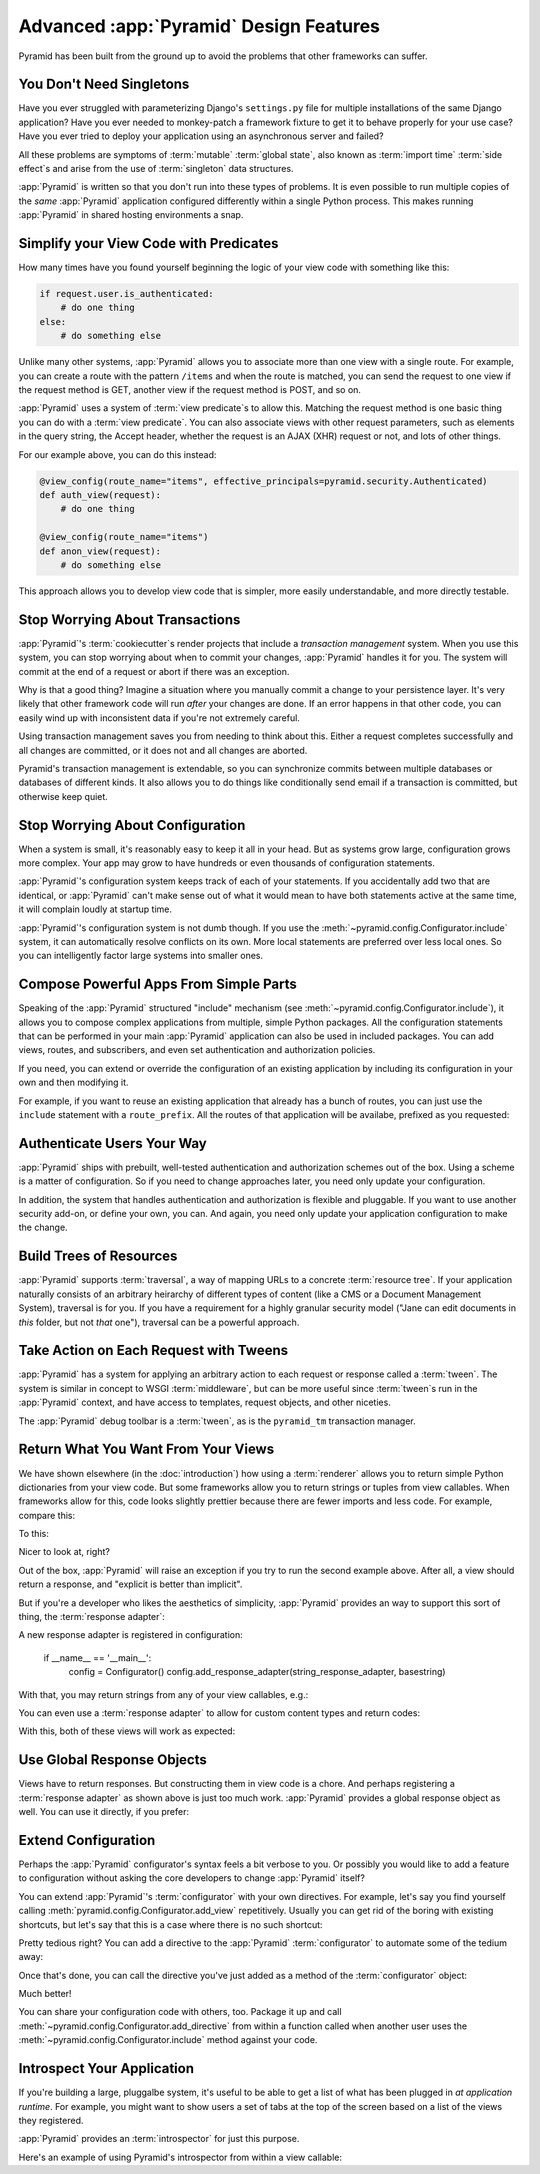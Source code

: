 Advanced :app:`Pyramid` Design Features
=======================================

Pyramid has been built from the ground up to avoid the problems that other
frameworks can suffer.


You Don't Need Singletons
-------------------------

Have you ever struggled with parameterizing Django's ``settings.py`` file for
multiple installations of the same Django application? Have you ever needed to
monkey-patch a framework fixture to get it to behave properly for your
use case? Have you ever tried to deploy your application using an asynchronous
server and failed?

All these problems are symptoms of :term:`mutable` :term:`global state`, also
known as :term:`import time` :term:`side effect`\ s and arise from the use of
:term:`singleton` data structures.

:app:`Pyramid` is written so that you don't run into these types of problems.
It is even possible to run multiple copies of the *same* :app:`Pyramid`
application configured differently within a single Python process. This makes
running :app:`Pyramid` in shared hosting environments a snap.

Simplify your View Code with Predicates
---------------------------------------

How many times have you found yourself beginning the logic of your view code
with something like this:

.. code-block:: python

    if request.user.is_authenticated:
        # do one thing
    else:
        # do something else

Unlike many other systems, :app:`Pyramid` allows you to associate more than one view
with a single route. For example, you can create a route with the pattern
``/items`` and when the route is matched, you can send the request to one view
if the request method is GET, another view if the request method is POST, and
so on.

:app:`Pyramid` uses a system of :term:`view predicate`\ s to allow this.
Matching the request method is one basic thing you can do with a
:term:`view predicate`. You can also associate views with other request
parameters, such as elements in the query string, the Accept header, whether
the request is an AJAX (XHR) request or not, and lots of other things.

For our example above, you can do this instead:

.. code-block:: python

    @view_config(route_name="items", effective_principals=pyramid.security.Authenticated)
    def auth_view(request):
        # do one thing

    @view_config(route_name="items")
    def anon_view(request):
        # do something else

This approach allows you to develop view code that is simpler, more easily
understandable, and more directly testable.

.. seealso::

   See also :ref:`view_configuration_parameters`.

Stop Worrying About Transactions
--------------------------------

:app:`Pyramid`\ 's :term:`cookiecutter`\ s render projects that include a *transaction
management* system.  When you use this system, you can stop worrying about when
to commit your changes, :app:`Pyramid` handles it for you. The system will
commit at the end of a request or abort if there was an exception.

Why is that a good thing? Imagine a situation where you manually commit a
change to your persistence layer. It's very likely that other framework code
will run *after* your changes are done. If an error happens in that other code,
you can easily wind up with inconsistent data if you're not extremely careful.

Using transaction management saves you from needing to think about this. Either
a request completes successfully and all changes are committed, or it does
not and all changes are aborted.

Pyramid's transaction management is extendable, so you can synchronize commits
between multiple databases or databases of different kinds. It also allows you
to do things like conditionally send email if a transaction is committed, but
otherwise keep quiet.

.. seealso::

   See also :ref:`bfg_sql_wiki_tutorial` (note the lack of commit statements
   anywhere in application code).

Stop Worrying About Configuration
---------------------------------

When a system is small, it's reasonably easy to keep it all in your head. But
as systems grow large, configuration grows more complex. Your app may grow to
have hundreds or even thousands of configuration statements.

:app:`Pyramid`\ 's configuration system keeps track of each of your statements. If you
accidentally add two that are identical, or :app:`Pyramid` can't make sense out of
what it would mean to have both statements active at the same time, it will
complain loudly at startup time.

:app:`Pyramid`\ 's configuration system is not dumb though. If you use the
:meth:`~pyramid.config.Configurator.include` system, it can automatically
resolve conflicts on its own. More local statements are preferred over less
local ones. So you can intelligently factor large systems into smaller ones.

.. seealso::

   See also :ref:`conflict_detection`.

Compose Powerful Apps From Simple Parts
----------------------------------------

Speaking of the :app:`Pyramid` structured "include" mechanism (see
:meth:`~pyramid.config.Configurator.include`), it allows you to compose complex
applications from multiple, simple Python packages. All the configuration
statements that can be performed in your main :app:`Pyramid` application can also be
used in included packages. You can add views, routes, and subscribers, and even
set authentication and authorization policies.

If you need, you can extend or override the configuration of an existing
application by including its configuration in your own and then modifying it.


For example, if you want to reuse an existing application that already has a
bunch of routes, you can just use the ``include`` statement with a
``route_prefix``. All the routes of that application will be availabe, prefixed
as you requested:

.. code-block:: python
   :linenos:

   from pyramid.config import Configurator

   if __name__ == '__main__':
      config = Configurator()
      config.include('pyramid_jinja2')
      config.include('pyramid_exclog')
      config.include('some.other.package', route_prefix='/somethingelse')

.. seealso::

    See also :ref:`including_configuration` and
    :ref:`building_an_extensible_app`.

Authenticate Users Your Way
---------------------------

:app:`Pyramid` ships with prebuilt, well-tested authentication and authorization
schemes out of the box. Using a scheme is a matter of configuration. So if you
need to change approaches later, you need only update your configuration.

In addition, the system that handles authentication and authorization is
flexible and pluggable. If you want to use another security add-on, or define
your own, you can. And again, you need only update your application
configuration to make the change.

.. seealso::

   See also :ref:`enabling_authorization_policy`.

Build Trees of Resources
------------------------

:app:`Pyramid` supports :term:`traversal`, a way of mapping URLs to a concrete
:term:`resource tree`. If your application naturally consists of an arbitrary
heirarchy of different types of content (like a CMS or a Document Management
System), traversal is for you. If you have a requirement for a highly granular
security model ("Jane can edit documents in *this* folder, but not *that*
one"), traversal can be a powerful approach.

.. seealso::

   See also :ref:`hello_traversal_chapter` and
   :ref:`much_ado_about_traversal_chapter`.

Take Action on Each Request with Tweens
---------------------------------------

:app:`Pyramid` has a system for applying an arbitrary action to each request or
response called a :term:`tween`. The system is similar in concept to WSGI
:term:`middleware`, but can be more useful since :term:`tween`\ s run in the
:app:`Pyramid` context, and have access to templates, request objects, and
other niceties.

The :app:`Pyramid` debug toolbar is a :term:`tween`, as is the ``pyramid_tm``
transaction manager.

.. seealso::

   See also :ref:`registering_tweens`.

Return What You Want From Your Views
------------------------------------

We have shown elsewhere (in the :doc:`introduction`) how using a :term:`renderer`
allows you to return simple Python dictionaries from your view code. But some
frameworks allow you to return strings or tuples from view callables.
When frameworks allow for this, code looks slightly prettier because there are
fewer imports and less code. For example, compare this:

.. code-block:: python
   :linenos:

   from pyramid.response import Response

   def aview(request):
       return Response("Hello world!")

To this:

.. code-block:: python
   :linenos:

   def aview(request):
       return "Hello world!"

Nicer to look at, right?

Out of the box, :app:`Pyramid` will raise an exception if you try to run the
second example above. After all, a view should return a response, and "explicit
is better than implicit".

But if you're a developer who likes the aesthetics of simplicity,
:app:`Pyramid` provides an way to support this sort of thing, the
:term:`response adapter`\ :

.. code-block:: python
   :linenos:

   from pyramid.config import Configurator
   from pyramid.response import Response

   def string_response_adapter(s):
       response = Response(s)
       response.content_type = 'text/html'
       return response

A new response adapter is registered in configuration:

   if __name__ == '__main__':
       config = Configurator()
       config.add_response_adapter(string_response_adapter, basestring)

With that, you may return strings from any of your view callables, e.g.:

.. code-block:: python
   :linenos:

   def helloview(request):
       return "Hello world!"

   def goodbyeview(request):
       return "Goodbye world!"

You can even use a :term:`response adapter` to allow for custom content types
and return codes:

.. code-block:: python
   :linenos:

   from pyramid.config import Configurator

   def tuple_response_adapter(val):
       status_int, content_type, body = val
       response = Response(body)
       response.content_type = content_type
       response.status_int = status_int
       return response

   def string_response_adapter(body):
       response = Response(body)
       response.content_type = 'text/html'
       response.status_int = 200
       return response

   if __name__ == '__main__':
       config = Configurator()
       config.add_response_adapter(string_response_adapter, basestring)
       config.add_response_adapter(tuple_response_adapter, tuple)

With this, both of these views will work as expected:

.. code-block:: python
   :linenos:

   def aview(request):
       return "Hello world!"

   def anotherview(request):
       return (403, 'text/plain', "Forbidden")

.. seealso::

   See also :ref:`using_iresponse`.

Use Global Response Objects
---------------------------

Views have to return responses. But constructing them in view code is a chore.
And perhaps registering a :term:`response adapter` as shown above is just too
much work. :app:`Pyramid` provides a global response object as well.  You can
use it directly, if you prefer:

.. code-block:: python
   :linenos:

   def aview(request):
       response = request.response
       response.body = 'Hello world!'
       response.content_type = 'text/plain'
       return response

.. seealso::

   See also :ref:`request_response_attr`.

Extend Configuration
--------------------

Perhaps the :app:`Pyramid` configurator's syntax feels a bit verbose to you. Or
possibly you would like to add a feature to configuration without asking the
core developers to change :app:`Pyramid` itself?

You can extend :app:`Pyramid`\ 's :term:`configurator` with your own
directives.  For example, let's say you find yourself calling
:meth:`pyramid.config.Configurator.add_view` repetitively. Usually you can get
rid of the boring with existing shortcuts, but let's say that this is a case
where there is no such shortcut:

.. code-block:: python
   :linenos:

   from pyramid.config import Configurator

   config = Configurator()
   config.add_route('xhr_route', '/xhr/{id}')
   config.add_view('my.package.GET_view', route_name='xhr_route',
                   xhr=True,  permission='view', request_method='GET')
   config.add_view('my.package.POST_view', route_name='xhr_route',
                   xhr=True, permission='view', request_method='POST')
   config.add_view('my.package.HEAD_view', route_name='xhr_route',
                   xhr=True, permission='view', request_method='HEAD')

Pretty tedious right?  You can add a directive to the :app:`Pyramid`
:term:`configurator` to automate some of the tedium away:

.. code-block:: python
   :linenos:

   from pyramid.config import Configurator

   def add_protected_xhr_views(config, module):
       module = config.maybe_dotted(module)
       for method in ('GET', 'POST', 'HEAD'):
           view = getattr(module, 'xhr_%s_view' % method, None)
           if view is not None:
               config.add_view(view, route_name='xhr_route', xhr=True,
                               permission='view', request_method=method)

   config = Configurator()
   config.add_directive('add_protected_xhr_views', add_protected_xhr_views)

Once that's done, you can call the directive you've just added as a method of
the :term:`configurator` object:

.. code-block:: python
   :linenos:

   config.add_route('xhr_route', '/xhr/{id}')
   config.add_protected_xhr_views('my.package')

Much better!

You can share your configuration code with others, too. Package it up and call
:meth:`~pyramid.config.Configurator.add_directive` from within a function
called when another user uses the
:meth:`~pyramid.config.Configurator.include` method against your code.

.. seealso::

    See also :ref:`add_directive`.

Introspect Your Application
---------------------------

If you're building a large, pluggalbe system, it's useful to be able to get a
list of what has been plugged in *at application runtime*.  For example, you
might want to show users a set of tabs at the top of the screen based on a list
of the views they registered.

:app:`Pyramid` provides an :term:`introspector` for just this purpose.

Here's an example of using Pyramid's introspector from within a view callable:

.. code-block:: python
    :linenos:

    from pyramid.view import view_config
    from pyramid.response import Response

    @view_config(route_name='bar')
    def show_current_route_pattern(request):
        introspector = request.registry.introspector
        route_name = request.matched_route.name
        route_intr = introspector.get('routes', route_name)
        return Response(str(route_intr['pattern']))

.. seealso::

    See also :ref:`using_introspection`.